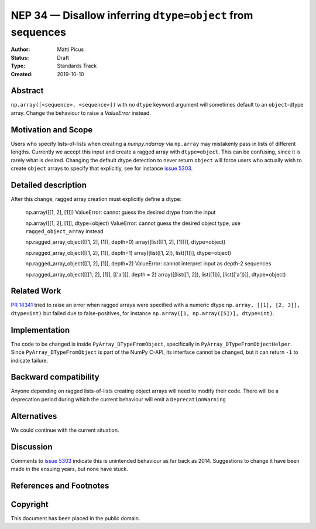 ===========================================================
NEP 34 — Disallow inferring ``dtype=object`` from sequences
===========================================================

:Author: Matti Picus
:Status: Draft
:Type: Standards Track
:Created: 2019-10-10


Abstract
--------

``np.array([<sequence>, <sequence>])`` with no ``dtype`` keyword argument will
sometimes default to an ``object``-dtype array. Change the behaviour to raise a
`ValueError` instead.

Motivation and Scope
--------------------

Users who specify lists-of-lists when creating a `numpy.ndarray` via
``np.array`` may mistakenly pass in lists of different lengths. Currently we
accept this input and create a ragged array with ``dtype=object``. This can be
confusing, since it is rarely what is desired. Changing the default dtype
detection to never return ``object`` will force users who actually wish to
create ``object`` arrays to specify that explicitly, see for instance `issue
5303`_.

Detailed description
--------------------

After this change, ragged array creation must explicitly define a dtype:

    np.array([[1, 2], [1]])
    ValueError: cannot guess the desired dtype from the input

    np.array([[1, 2], [1]], dtype=object)
    ValueError: cannot guess the desired object type, use \
    ``ragged_object_array`` instead

    np.ragged_array_object([[1, 2], [1]], depth=0)
    array([list([[1, 2], [1]])], dtype=object)

    np.ragged_array_object([[1, 2], [1]], depth=1)
    array([list([1, 2]), list([1])], dtype=object)

    np.ragged_array_object([[1, 2], [1]], depth=2)
    ValueError: cannot interpret input as depth-2 sequences
    
    np.ragged_array_object([[[1, 2], [1]], [['a']]], depth = 2)
    array([[list([1, 2]), list([1])], [list(['a'])]], dtype=object)

Related Work
------------

`PR 14341`_ tried to raise an error when ragged arrays were specified with
a numeric dtype ``np.array, [[1], [2, 3]], dtype=int)`` but failed due to
false-positives, for instance ``np.array([1, np.array([5])], dtype=int)``.

.. _`PR 14341`: https://github.com/numpy/numpy/pull/14341

Implementation
--------------

The code to be changed is inside ``PyArray_DTypeFromObject``, specifically in
``PyArray_DTypeFromObjectHelper``. Since ``PyArray_DTypeFromObject`` is part of
the NumPy C-API, its interface cannot be changed, but it can return ``-1`` to
indicate failure.

Backward compatibility
----------------------

Anyone depending on ragged lists-of-lists creating object arrays will need to
modify their code. There will be a deprecation period during which the current
behaviour will emit a ``DeprecationWarning``


Alternatives
------------

We could continue with the current situation.

Discussion
----------

Comments to `issue 5303`_ indicate this is unintended behaviour as far back as
2014. Suggestions to change it have been made in the ensuing years, but none
have stuck.

References and Footnotes
------------------------

.. _`issue 5303`: https://github.com/numpy/numpy/issues/5303


Copyright
---------

This document has been placed in the public domain.
